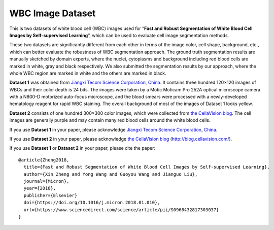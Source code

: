 =============================
WBC Image Dataset
=============================

This is two datasets of white blood cell (WBC) images used for “**Fast and Robust Segmentation of White Blood Cell Images by Self-supervised Learning**”, which can be used to evaluate cell image segmentation methods. 

These two datasets are significantly different from each other in terms of the image color, cell shape, background, etc., which can better evaluate the robustness of WBC segmentation approach. The ground truth segmentation results are manually sketched by domain experts, where the nuclei, cytoplasms and background including red blood cells are marked in white, gray and black respectively. We also submitted the segmentation results by our approach, where the whole WBC region are marked in white and the others are marked in black.

**Dataset 1** was obtained from `Jiangxi Tecom Science Corporation, China <http://en.tecom-cn.com/>`_. It contains three hundred 120×120 images of WBCs and their color depth is 24 bits. The images were taken by a Motic Moticam Pro 252A optical microscope camera with a N800-D motorized auto-focus microscope, and the blood smears were processed with a newly-developed hematology reagent for rapid WBC staining. The overall background of most of the images of Dataset 1 looks yellow.


.. image:: https://raw.githubusercontent.com/zxaoyou/segmentation_WBC/master/Dataset%201.png
   :alt: Images from Dataset 1.
   :align: center

**Dataset 2** consists of one hundred 300×300 color images, which were collected from `the CellaVision blog <http://blog.cellavision.com/>`_. The cell images are generally purple and may contain many red blood cells around the white blood cells.

.. image:: https://raw.githubusercontent.com/zxaoyou/segmentation_WBC/master/Dataset%202.png
   :alt: Images from Dataset 2.
   :align: center

If you use **Dataset 1** in your paper, please acknowledge `Jiangxi Tecom Science Corporation, China <http://en.tecom-cn.com/>`_.

If you use **Dataset 2** in your paper, please acknowledge `the CellaVision blog <http://blog.cellavision.com/>`_ (http://blog.cellavision.com/).

If you use **Dataset 1** or **Dataset 2** in your paper, please cite the paper::

    @article{Zheng2018,
      title={Fast and Robust Segmentation of White Blood Cell Images by Self-supervised Learning},
      author={Xin Zheng and Yong Wang and Guoyou Wang and Jianguo Liu},
      journal={Micron},
      year={2018},
      publisher={Elsevier}
      doi={https://doi.org/10.1016/j.micron.2018.01.010},
      url={https://www.sciencedirect.com/science/article/pii/S0968432817303037}
    }

